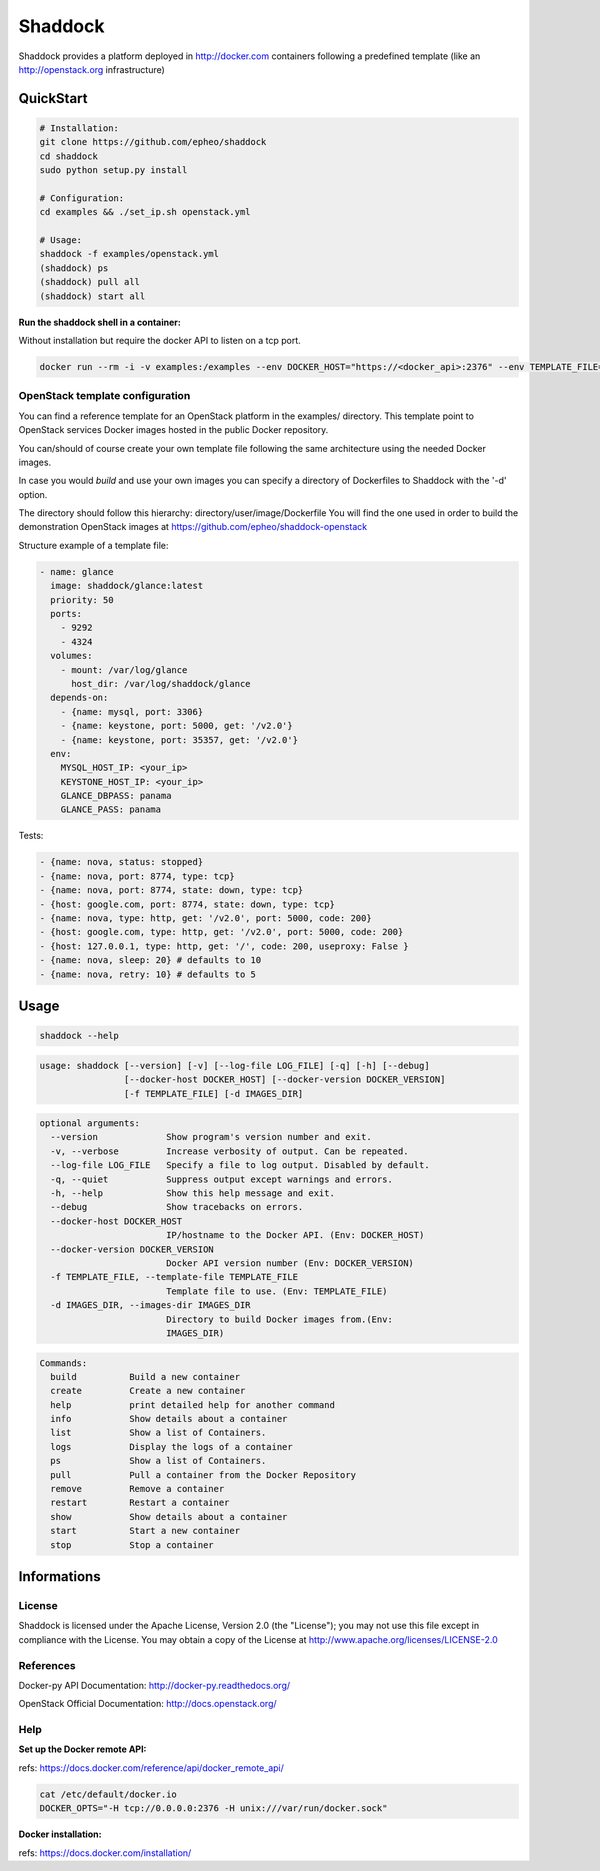 **Shaddock**
============
Shaddock provides a platform deployed in http://docker.com containers following
a predefined template (like an http://openstack.org infrastructure)

QuickStart
----------

.. code:: bash

    # Installation:
    git clone https://github.com/epheo/shaddock
    cd shaddock
    sudo python setup.py install

    # Configuration:
    cd examples && ./set_ip.sh openstack.yml

    # Usage:
    shaddock -f examples/openstack.yml
    (shaddock) ps
    (shaddock) pull all
    (shaddock) start all

**Run the shaddock shell in a container:**

Without installation but require the docker API to listen on a tcp port.

.. code:: bash

    docker run --rm -i -v examples:/examples --env DOCKER_HOST="https://<docker_api>:2376" --env TEMPLATE_FILE=/examples/openstack.yml -t shaddock/shaddock



OpenStack template configuration
~~~~~~~~~~~~~~~~~~~~~~~~~~~~~~~~
You can find a reference template for an OpenStack platform in the examples/ directory.
This template point to OpenStack services Docker images hosted in the public Docker repository.

You can/should of course create your own template file following the same architecture using the needed Docker images.

In case you would *build* and use your own images you can specify a directory of Dockerfiles to Shaddock with the '-d' option.

The directory should follow this hierarchy: directory/user/image/Dockerfile
You will find the one used in order to build the demonstration OpenStack images at https://github.com/epheo/shaddock-openstack


Structure example of a template file:

.. code:: yaml

    - name: glance
      image: shaddock/glance:latest
      priority: 50
      ports:
        - 9292
        - 4324
      volumes:
        - mount: /var/log/glance
          host_dir: /var/log/shaddock/glance
      depends-on:
        - {name: mysql, port: 3306}
        - {name: keystone, port: 5000, get: '/v2.0'}
        - {name: keystone, port: 35357, get: '/v2.0'}
      env:
        MYSQL_HOST_IP: <your_ip>
        KEYSTONE_HOST_IP: <your_ip>
        GLANCE_DBPASS: panama
        GLANCE_PASS: panama

Tests:

.. code:: yaml

     - {name: nova, status: stopped}
     - {name: nova, port: 8774, type: tcp}
     - {name: nova, port: 8774, state: down, type: tcp}
     - {host: google.com, port: 8774, state: down, type: tcp}
     - {name: nova, type: http, get: '/v2.0', port: 5000, code: 200}
     - {host: google.com, type: http, get: '/v2.0', port: 5000, code: 200}
     - {host: 127.0.0.1, type: http, get: '/', code: 200, useproxy: False }
     - {name: nova, sleep: 20} # defaults to 10
     - {name: nova, retry: 10} # defaults to 5

Usage
-----

.. code:: bash

    shaddock --help


.. code:: raw

    usage: shaddock [--version] [-v] [--log-file LOG_FILE] [-q] [-h] [--debug]
                    [--docker-host DOCKER_HOST] [--docker-version DOCKER_VERSION]
                    [-f TEMPLATE_FILE] [-d IMAGES_DIR]


.. code:: raw

    optional arguments:
      --version             Show program's version number and exit.
      -v, --verbose         Increase verbosity of output. Can be repeated.
      --log-file LOG_FILE   Specify a file to log output. Disabled by default.
      -q, --quiet           Suppress output except warnings and errors.
      -h, --help            Show this help message and exit.
      --debug               Show tracebacks on errors.
      --docker-host DOCKER_HOST
                            IP/hostname to the Docker API. (Env: DOCKER_HOST)
      --docker-version DOCKER_VERSION
                            Docker API version number (Env: DOCKER_VERSION)
      -f TEMPLATE_FILE, --template-file TEMPLATE_FILE
                            Template file to use. (Env: TEMPLATE_FILE)
      -d IMAGES_DIR, --images-dir IMAGES_DIR
                            Directory to build Docker images from.(Env:
                            IMAGES_DIR)


.. code:: raw

    Commands:
      build          Build a new container
      create         Create a new container
      help           print detailed help for another command
      info           Show details about a container
      list           Show a list of Containers.
      logs           Display the logs of a container
      ps             Show a list of Containers.
      pull           Pull a container from the Docker Repository
      remove         Remove a container
      restart        Restart a container
      show           Show details about a container
      start          Start a new container
      stop           Stop a container


Informations
------------

License
~~~~~~~
Shaddock is licensed under the Apache License, Version 2.0 (the "License"); you
may not use this file except in compliance with the License. You may obtain a
copy of the License at http://www.apache.org/licenses/LICENSE-2.0

References
~~~~~~~~~~

Docker-py API Documentation: http://docker-py.readthedocs.org/

OpenStack Official Documentation: http://docs.openstack.org/

Help
~~~~

**Set up the Docker remote API:**

refs: https://docs.docker.com/reference/api/docker_remote_api/


.. code:: bash

    cat /etc/default/docker.io
    DOCKER_OPTS="-H tcp://0.0.0.0:2376 -H unix:///var/run/docker.sock"


**Docker installation:**

refs: https://docs.docker.com/installation/
